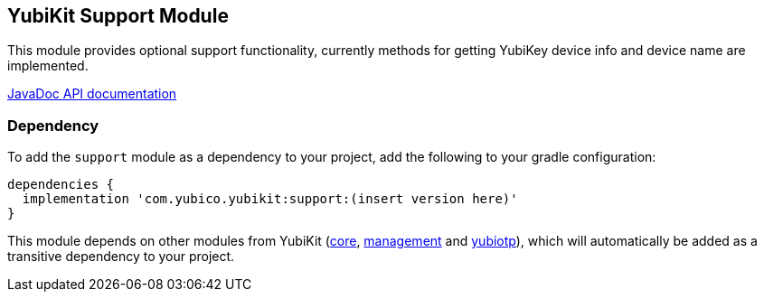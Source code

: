 == YubiKit Support Module
This module provides optional support functionality, currently methods for getting YubiKey device info and device name are implemented.

https://developers.yubico.com/yubikit-android/JavaDoc/support/latest/[JavaDoc API documentation]

=== Dependency
To add the `support` module as a dependency to your project, add the following to
your gradle configuration:

[source,groovy]
----
dependencies {
  implementation 'com.yubico.yubikit:support:(insert version here)'
}
----

This module depends on other modules from YubiKit (link:../core/[core], link:../management/[management] and link:../yubiotp/[yubiotp]), which will automatically
be added as a transitive dependency to your project.

